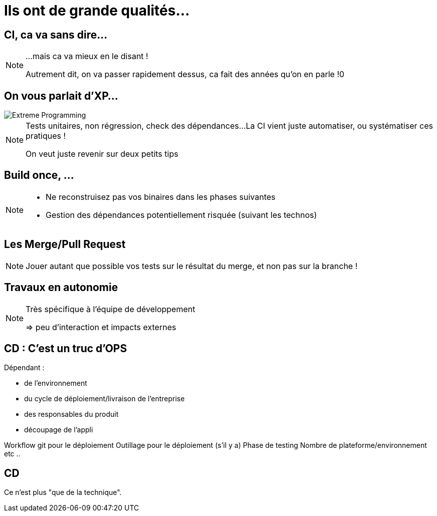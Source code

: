 = Ils ont de grande qualités...

== CI, ca va sans dire...

[NOTE.speaker]
====
...mais ca va mieux en le disant !

Autrement dit, on va passer rapidement dessus, ca fait des années qu'on en parle !0
====

== On vous parlait d'XP...

image::./images/Extreme_Programming.svg[]

[NOTE.speaker]
====
Tests unitaires, non régression, check des dépendances...
La CI vient juste automatiser, ou systématiser ces pratiques !

On veut juste revenir sur deux petits tips
====

[.tips]
== Build once, ...

[NOTE.speaker]
====
* Ne reconstruisez pas vos binaires dans les phases suivantes
* Gestion des dépendances potentiellement risquée (suivant les technos)
====

[.tips]
== Les Merge/Pull Request

[NOTE.speaker]
====
Jouer autant que possible vos tests sur le résultat du merge,
et non pas sur la branche !
====


[.tips]
== Travaux en autonomie

[NOTE.speaker]
====
Très spécifique à l'équipe de développement

=> peu d'interaction et impacts externes
====

== CD : C'est un truc d'OPS

Dépendant :

* de l'environnement
* du cycle de déploiement/livraison de l'entreprise
* des responsables du produit
* découpage de l'appli

[.notes]
--
Workflow git pour le déploiement
Outillage pour le déploiement (s'il y a)
Phase de testing
Nombre de plateforme/environnement
etc ..
--

== CD

Ce n'est plus "que de la technique".
